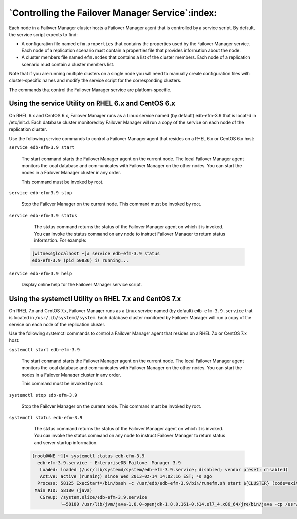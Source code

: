 .. _controlling_efm_service_:

*************************************************
`Controlling the Failover Manager Service`:index:
*************************************************

Each node in a Failover Manager cluster hosts a Failover Manager agent
that is controlled by a service script. By default, the service script
expects to find:

-  A configuration file named ``efm.properties`` that contains the
   properties used by the Failover Manager service. Each node of a
   replication scenario must contain a properties file that provides
   information about the node.

-  A cluster members file named ``efm.nodes`` that contains a list of the
   cluster members. Each node of a replication scenario must contain a
   cluster members list.

Note that if you are running multiple clusters on a single node you will
need to manually create configuration files with cluster-specific names
and modify the service script for the corresponding clusters.

The commands that control the Failover Manager service are
platform-specific.

.. _service_utility:
.. index:: Using the service utility 
.. raw:: latex

    \newpage

Using the service Utility on RHEL 6.x and CentOS 6.x
====================================================

On RHEL 6.x and CentOS 6.x, Failover Manager runs as a Linux service
named (by default) edb-efm-3.9 that is located in /etc/init.d. Each database
cluster monitored by Failover Manager will run a copy of the service on
each node of the replication cluster.

Use the following service commands to control a Failover Manager agent
that resides on a RHEL 6.x or CentOS 6.x host:

``service edb-efm-3.9 start``

   The start command starts the Failover Manager agent on the current
   node. The local Failover Manager agent monitors the local database
   and communicates with Failover Manager on the other nodes. You can
   start the nodes in a Failover Manager cluster in any order.

   This command must be invoked by root.

``service edb-efm-3.9 stop``

   Stop the Failover Manager on the current node. This command must be
   invoked by root.

``service edb-efm-3.9 status``

   The status command returns the status of the Failover Manager agent
   on which it is invoked. You can invoke the status command on any node
   to instruct Failover Manager to return status information. For
   example:

 .. code-block:: text

   [witness@localhost ~]# service edb-efm-3.9 status
   edb-efm-3.9 (pid 50836) is running...

``service edb-efm-3.9 help``

   Display online help for the Failover Manager service script.

.. _systemctl:
.. index:: Using the systemctl utility
.. raw:: latex

    \newpage

Using the systemctl Utility on RHEL 7.x and CentOS 7.x
======================================================

On RHEL 7.x and CentOS 7.x, Failover Manager runs as a Linux service
named (by default) ``edb-efm-3.9.service`` that is located in
``/usr/lib/systemd/system``. Each database cluster monitored by Failover
Manager will run a copy of the service on each node of the replication
cluster.

Use the following systemctl commands to control a Failover Manager agent
that resides on a RHEL 7.x or CentOS 7.x host:

``systemctl start edb-efm-3.9``

   The start command starts the Failover Manager agent on the current
   node. The local Failover Manager agent monitors the local database
   and communicates with Failover Manager on the other nodes. You can
   start the nodes in a Failover Manager cluster in any order.

   This command must be invoked by root.

``systemctl stop edb-efm-3.9``

   Stop the Failover Manager on the current node. This command must be
   invoked by root.

``systemctl status edb-efm-3.9``

   The status command returns the status of the Failover Manager agent
   on which it is invoked. You can invoke the status command on any node
   to instruct Failover Manager to return status and server startup
   information.

 .. code-block:: text

   [root@ONE ~]}> systemctl status edb-efm-3.9
     edb-efm-3.9.service - EnterpriseDB Failover Manager 3.9
      Loaded: loaded (/usr/lib/systemd/system/edb-efm-3.9.service; disabled; vendor preset: disabled)
      Active: active (running) since Wed 2013-02-14 14:02:16 EST; 4s ago
     Process: 58125 ExecStart=/bin/bash -c /usr/edb/edb-efm-3.9/bin/runefm.sh start ${CLUSTER} (code=exited, status=0/SUCCESS)
    Main PID: 58180 (java)
      CGroup: /system.slice/edb-efm-3.9.service
              └─58180 /usr/lib/jvm/java-1.8.0-openjdk-1.8.0.161-0.b14.el7_4.x86_64/jre/bin/java -cp /usr/edb/edb-efm-3.9/lib/EFM-3.9.0.jar -Xmx128m -agentlib:jdwp=transport...



